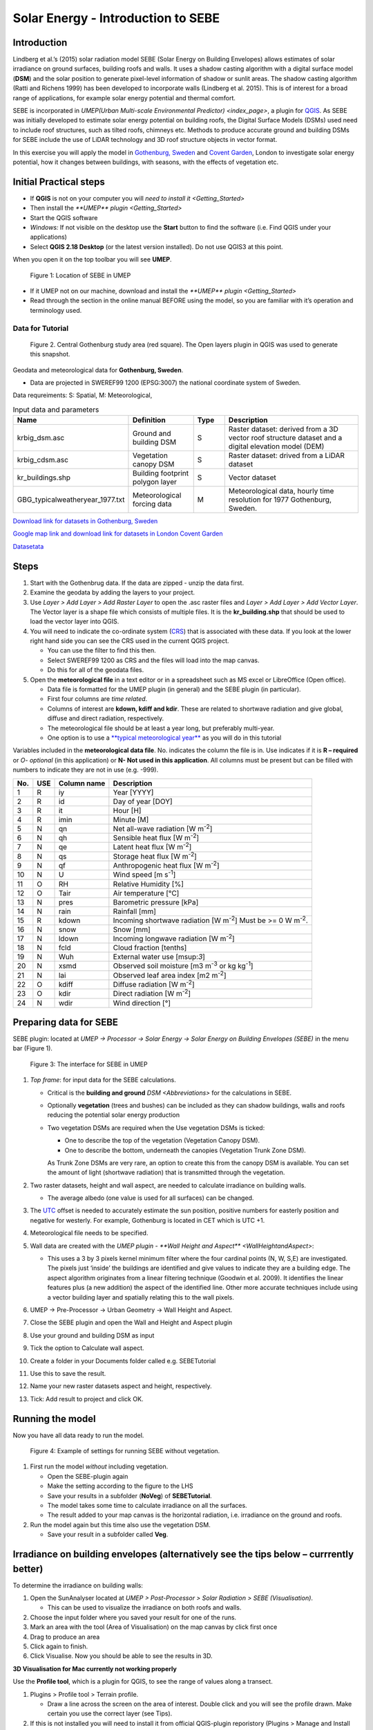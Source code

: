 .. _SEBE:

Solar Energy - Introduction to SEBE
===================================

Introduction
------------

Lindberg et al.’s (2015) solar radiation model SEBE (Solar Energy on
Building Envelopes) allows estimates of solar irradiance on ground
surfaces, building roofs and walls. It uses a shadow casting algorithm
with a digital surface model (**DSM**) and the solar position to
generate pixel-level information of shadow or sunlit areas. The shadow
casting algorithm (Ratti and Richens 1999) has been developed to
incorporate walls (Lindberg et al. 2015). This is of interest for a
broad range of applications, for example solar energy potential and
thermal comfort.

SEBE is incorporated in `UMEP(Urban Multi-scale Environmental
Predictor) <index_page>`, a plugin for
`QGIS <http://www.qgis.org>`__. As SEBE was initially developed to
estimate solar energy potential on building roofs, the Digital Surface
Models (DSMs) used need to include roof structures, such as tilted
roofs, chimneys etc. Methods to produce accurate ground and building
DSMs for SEBE include the use of LiDAR technology and 3D roof structure
objects in vector format.

In this exercise you will apply the model in `Gothenburg,
Sweden <https://en.wikipedia.org/wiki/Gothenburg>`__ and `Covent
Garden <https://en.wikipedia.org/wiki/Covent_Garden>`__, London to
investigate solar energy potential, how it changes between buildings,
with seasons, with the effects of vegetation etc.

Initial Practical steps
-----------------------

-  If **QGIS** is not on your computer you will `need to install it <Getting_Started>`
-  Then install the `**UMEP** plugin <Getting_Started>`

-  Start the QGIS software
-  *Windows:* If not visible on the desktop use the **Start** button to
   find the software (i.e. Find QGIS under your applications)
-  Select **QGIS 2.18 Desktop** (or the latest version installed). Do not use QGIS3 at this point.

When you open it on the top toolbar you will see **UMEP**.

.. figure:: /images/SEBE_Interfacelocation.png
   :alt:  None
   :width: 1066px

   Figure 1: Location of SEBE in UMEP

-  If it UMEP not on our machine, download and install the `**UMEP**
   plugin <Getting_Started>`

-  Read through the section in the online
   manual BEFORE using the model, so you are familiar with it’s operation and
   terminology used.

Data for Tutorial
~~~~~~~~~~~~~~~~~

.. figure:: /images/SEBE_Gothenburg.png
   :alt:  None
   :width: 356px

   Figure 2. Central Gothenburg study area (red square). 
   The Open layers plugin in QGIS was used to generate 
   this snapshot.

Geodata and meteorological data for **Gothenburg, Sweden**.

-  Data are projected in SWEREF99 1200 (EPSG:3007) the national
   coordinate system of Sweden.

Data requreiments:
S: Spatial, M: Meteorological, 

.. list-table:: Input data and parameters
   :widths: 20 20 10 50

   * - **Name**
     - **Definition**
     - **Type**
     - **Description**
   * - krbig_dsm.asc
     - Ground and building DSM
     - S
     - Raster dataset: derived from a 3D vector roof structure dataset and a digital elevation model (DEM)   
   * - krbig_cdsm.asc
     - Vegetation canopy DSM
     - S
     - Raster dataset: drived from a LiDAR dataset
   * - kr_buildings.shp
     - Building footprint polygon layer
     - S
     - Vector dataset
   * - GBG_typicalweatheryear_1977.txt
     - Meteorological forcing data
     - M
     - Meteorological data, hourly time resolution for 1977 Gothenburg, Sweden. 


`Download link for datasets in Gothenburg,
Sweden <http://www.urban-climate.net/UMEPTutorials/Gothenburg/Goteborg_SWEREF99_1200.zip>`__

`Google map link and download link for datasets in London Covent
Garden <https://www.google.co.uk/maps/@51.5117012,-0.1231273,356m/data=!3m1!1e3>`__

`Datasetata <http://www.urban-climate.net/UMEPTutorials/London/DataCoventGarden.zip>`__

Steps
-----

#. Start with the Gothenbrug data. If the data are zipped - unzip the data first.
#. Examine the geodata by adding the layers to your project.
#. Use *Layer > Add Layer > Add Raster
   Layer* to open the .asc raster files
   and *Layer > Add Layer > Add Vector Layer*. The Vector layer is a
   shape file which consists of multiple files. It is the
   **kr_building.shp** that should be used to load the vector layer into
   QGIS.
#. You will need to indicate the co-ordinate system
   (`CRS <https://docs.qgis.org/2.18/en/docs/gentle_gis_introduction/coordinate_reference_systems.html>`__)
   that is associated with these data. If you look at the lower right
   hand side you can see the CRS used in the current QGIS project. 

   -  You can use the filter to find this then.
   -  Select SWEREF99 1200 as CRS and the files will load into the map
      canvas.
   -  Do this for all of the geodata files.

#. Open the **meteorological file** in a text editor or in a spreadsheet
   such as MS excel or LibreOffice (Open office).

   -  Data file is formatted for the UMEP plugin (in general) and the
      SEBE plugin (in particular).
   -  First four columns are *time related*.
   -  Columns of interest are **kdown, kdiff and kdir**. These are
      related to shortwave radiation and give global, diffuse and direct
      radiation, respectively.
   -  The meteorological file should be at least a year long, but
      preferably multi-year.
   -  One option is to use a `**typical meteorological
      year** <https://en.wikipedia.org/wiki/Typical_meteorological_year>`__
      as you will do in this tutorial

Variables included in the **meteorological data file**. No. indicates
the column the file is in. Use indicates if it is **R – required** or
*O- optional* (in this application) or **N- Not used in this
application**. All columns must be present but can be filled with
numbers to indicate they are not in use (e.g. -999).

+------+------+-------------+-----------------+
| No.  | USE  | Column name | Description     |
+======+======+=============+=================+
| 1    | R    | iy          | Year [YYYY]     |
+------+------+-------------+-----------------+
| 2    | R    | id          | Day of year     |
|      |      |             | [DOY]           |
+------+------+-------------+-----------------+
| 3    | R    | it          | Hour [H]        |
+------+------+-------------+-----------------+
| 4    | R    | imin        | Minute [M]      |
+------+------+-------------+-----------------+
| 5    | N    | qn          | Net all-wave    |
|      |      |             | radiation [W    |
|      |      |             | m\ :sup:`-2`]   |
+------+------+-------------+-----------------+
| 6    | N    | qh          | Sensible heat   |
|      |      |             | flux [W         |
|      |      |             | m\ :sup:`-2`]   |
+------+------+-------------+-----------------+
| 7    | N    | qe          | Latent heat     |
|      |      |             | flux [W         |
|      |      |             | m\ :sup:`-2`]   |
+------+------+-------------+-----------------+
| 8    | N    | qs          | Storage heat    |
|      |      |             | flux [W         |
|      |      |             | m\ :sup:`-2`]   |
+------+------+-------------+-----------------+
| 9    | N    | qf          | Anthropogenic   |
|      |      |             | heat flux [W    |
|      |      |             | m\ :sup:`-2`]   |
+------+------+-------------+-----------------+
| 10   | N    | U           | Wind speed [m   |
|      |      |             | s\ :sup:`-1`]   |
+------+------+-------------+-----------------+
| 11   | O    | RH          | Relative        |
|      |      |             | Humidity [%]    |
+------+------+-------------+-----------------+
| 12   | O    | Tair        | Air temperature |
|      |      |             | [°C]            |
+------+------+-------------+-----------------+
| 13   | N    | pres        | Barometric      |
|      |      |             | pressure [kPa]  |
+------+------+-------------+-----------------+
| 14   | N    | rain        | Rainfall [mm]   |
+------+------+-------------+-----------------+
| 15   | R    | kdown       | Incoming        |
|      |      |             | shortwave       |
|      |      |             | radiation [W    |
|      |      |             | m\ :sup:`-2`]   |
|      |      |             | Must be >= 0 W  |
|      |      |             | m\ :sup:`-2`.   |
+------+------+-------------+-----------------+
| 16   | N    | snow        | Snow [mm]       |
+------+------+-------------+-----------------+
| 17   | N    | ldown       | Incoming        |
|      |      |             | longwave        |
|      |      |             | radiation [W    |
|      |      |             | m\ :sup:`-2`]   |
+------+------+-------------+-----------------+
| 18   | N    | fcld        | Cloud fraction  |
|      |      |             | [tenths]        |
+------+------+-------------+-----------------+
| 19   | N    | Wuh         | External water  |
|      |      |             | use [m\ sup:`3`]|
+------+------+-------------+-----------------+
| 20   | N    | xsmd        | Observed soil   |
|      |      |             | moisture [m3    |
|      |      |             | m\ :sup:`-3` or |
|      |      |             | kg              |
|      |      |             | kg\ :sup:`-1`]  |
+------+------+-------------+-----------------+
| 21   | N    | lai         | Observed leaf   |
|      |      |             | area index [m2  |
|      |      |             | m\ :sup:`-2`]   |
+------+------+-------------+-----------------+
| 22   | O    | kdiff       | Diffuse         |
|      |      |             | radiation [W    |
|      |      |             | m\ :sup:`-2`]   |
+------+------+-------------+-----------------+
| 23   | O    | kdir        | Direct          |
|      |      |             | radiation [W    |
|      |      |             | m\ :sup:`-2`]   |
+------+------+-------------+-----------------+
| 24   | N    | wdir        | Wind direction  |
|      |      |             | [°]             |
+------+------+-------------+-----------------+



Preparing data for SEBE
-----------------------

SEBE plugin: located at *UMEP -> Processor -> Solar Energy -> Solar
Energy on Building Envelopes (SEBE)* in the menu bar (Figure 1).

.. figure:: /images/SEBE_SEBE1.png
   :alt: SEBE1.png
   :width: 514px

   Figure 3: The interface for SEBE in UMEP

#. *Top frame*: for input data for the SEBE calculations.

   -  Critical is the **building and ground**
      `DSM <Abbreviations>`
      for the calculations in SEBE.
   -  Optionally **vegetation** (trees and bushes) can be included as
      they can shadow buildings, walls and roofs reducing the potential
      solar energy production
   -  Two vegetation DSMs are required when the Use vegetation DSMs is
      ticked:

      + One to describe the top of the vegetation (Vegetation Canopy DSM).

      + One to describe the bottom, underneath the canopies (Vegetation Trunk Zone DSM).

      As Trunk Zone DSMs are very rare, an option to create this from the
      canopy DSM is available. You can set the amount of light (shortwave radiation) that is
      transmitted through the vegetation.

#. Two raster datasets, height and wall aspect, are needed to calculate
   irradiance on building walls.

   -  The average albedo (one value is used for all surfaces) can be
      changed.

#. The
   `UTC <https://en.wikipedia.org/wiki/Coordinated_Universal_Time>`__
   offset is needed to accurately estimate the sun position, positive
   numbers for easterly position and negative for westerly. For example,
   Gothenburg is located in CET which is UTC +1.
#. Meteorological file needs to be specified.
#. Wall data are created with the `UMEP plugin - **Wall Height and
   Aspect** <WallHeightandAspect>`:

   -  This uses a 3 by 3 pixels kernel minimum filter where the four
      cardinal points (N, W, S,E) are investigated. The pixels just
      ‘inside’ the buildings are identified and give values to indicate
      they are a building edge. The aspect algorithm originates from a
      linear filtering technique (Goodwin et al. 2009). It identifies
      the linear features plus (a new addition) the aspect of the
      identified line. Other more accurate techniques include using a
      vector building layer and spatially relating this to the wall
      pixels.

#. UMEP -> Pre-Processor -> Urban Geometry -> Wall Height and Aspect.
#. Close the SEBE plugin and open the Wall and Height and Aspect plugin
#. Use your ground and building DSM as input
#. Tick the option to Calculate wall aspect.
#. Create a folder in your Documents folder called e.g. SEBETutorial
#. Use this to save the result.
#. Name your new raster datasets aspect and height, respectively.
#. Tick: Add result to project and click OK.

Running the model
-----------------

Now you have all data ready to run the model.

.. figure:: /images/SEBE_SEBEnoVeg.png
   :alt:  Settings for running SEBE without vegetation.

   Figure 4: Example of settings for running SEBE without vegetation.

#. First run the model *without* including vegetation.

   -  Open the SEBE-plugin again
   -  Make the setting according to the figure to the LHS
   -  Save your results in a subfolder (**NoVeg**) of **SEBETutorial**.
   -  The model takes some time to calculate irradiance on all the
      surfaces.
   -  The result added to your map canvas is the horizontal radiation,
      i.e. irradiance on the ground and roofs.

#. Run the model again but this time also use the vegetation DSM.

   -  Save your result in a subfolder called **Veg**.

Irradiance on building envelopes (alternatively see the tips below – currrently better)
---------------------------------------------------------------------------------------

To determine the irradiance on building walls:

#. Open the SunAnalyser located at *UMEP > Post-Processor > Solar
   Radiation > SEBE (Visualisation)*.

   -  This can be used to visualize the irradiance on both roofs and
      walls.

#. Choose the input folder where you saved your result for one of the
   runs.
#. Mark an area with the tool (Area of Visualisation) on the map canvas
   by click first once
#. Drag to produce an area
#. Click again to finish.
#. Click Visualise. Now you should be able to see the results in 3D.

**3D Visualisation for Mac currently not working properly**

Use the **Profile tool**, which is a plugin for QGIS, to see the range of values along a transect.

#. Plugins > Profile tool > Terrain profile.

   -  Draw a line across the screen on the area of interest. Double
      click and you will see the profile drawn. Make certain you use the
      correct layer (see Tips).

#. If this is not installed you will need to install it from official
   QGIS-plugin reporistory (Plugins > Manage and Install Plugins).

Solar Energy Potential
----------------------

In order to obtain the solar energy potential for a specific building:

#. The actual area of the roof needs to be considered.
#. Determine the area of each pixel (A\ :sub:`P`): e.g. 1 m\ :sup:`2`
#. As some roofs are tilting the area may be larger for some pixels. The
   actual area (*A*\ :sub:`A`) can be computed from:

      *A*\ :sub:`A` = *A*\ :sub:`P` / *cos(S*\ :sub:`i`)
 
      where the slope (*S*\ :sub:`i`) of the raster pixel should be in radians (1 deg = pi/180 rad).

**To make a slope raster:**

#. *Raster > Terrain analysis > Slope*. If the tool is missing, Go to
   *Manage and Install Plugins* and activate (*Raster Terrain Analysis
   Plugin*)
#. Use the DSM for elevation layer
#. Create the slope z factor =1 - area

.. figure:: /images/SEBE_Slope.png
   :alt: None

   Figure 5: The Slope tool in QGIS

Use the raster menu: *Raster> Raster Calculator*.

#. To determine the area after you have removed the wall area from the
   buildings.
#. Enter the equation indicated.
#. To visualize where to place solar panels the amount of energy
   received needs to be cost effective. As irradiance below 900 kWh is
   considered to be too low for solar energy production (*Per Jonsson
   personal communication Tyréns Consultancy*), pixel cells lower than
   900 can be filtered out (Figure LHS). Transparency – allows you to
   make visible above a threshold of interest.

   -  Right-click on the Energyyearroof-layer and go to **Properties**
      and then **Transparency**.
   -  Add a custom transparency (green cross) where values between 0 and
      900 are set to 100% transparency.

.. figure:: /images/SEBE_RasterCalculator.png
   :alt: None

   Figure 6: The RasterCalculator in QGIS

Irradiance map with values less than 900 kWh filtered out
~~~~~~~~~~~~~~~~~~~~~~~~~~~~~~~~~~~~~~~~~~~~~~~~~~~~~~~~~

To estimate solar potential on building roofs we can use the Zonal
statistics tool:

#. Raster > Zonal statistics.

   -  Use the roof area raster layer (**energyPerm2_slope65_RoofArea**)
      created before and use **kr_building.shp** as the polygon layer to
      calculate as your zone layer. Make sure that you calculate sum
      statistics.

#. On your building layer – Right click Open Attribute Table
#. Or use the identifier to click a building (polygon) of interest to
   see the statistics you have just calculated

   Note that we will not consider the performance of the solar panels.

   .. figure:: /images/SEBE_GOT_Irradiance.png
      :alt: None
   
      Figure 7: Irradiance map on building roofs in Gothenburg

Covent Garden data set
----------------------

A second GIS data set is available for the Covent Garden area in London

#. Close the Gothenburg data (it may be easiest to completely close QGIS
   and re-open).
#. Download from
   `1 <https://drive.google.com/open?id=0B7D8dqiua0uzWWhwWmU4c1lnTG8>`__
#. Add the Covent Garden data
#. Extract the data to a directory
#. Load the Raster data (DEM, DSM) files (as you did before)
#. Shadows

   -  `UMEP -> Processor -> Solar Radiation -> Daily Shadow
      pattern <DailyShadowPattern>`
   -  Allows you to calculate the shadows for a particular time of day
      and `Day of
      Year <http://disc.sci.gsfc.nasa.gov/julian_calendar.html>`__.

Questions for you to explore with UMEP:SEBE
-------------------------------------------

#. Use the Gothenburg dataset consider the impact of vegetation.

   -  What are the main differences between the two model runs with
      respect to ground and roof surfaces?
   -  To what extent are the building roofs affected by vegetation?

#. Consider the differences between London and Gothenburg. You can run
   the model for different times of the year by modifying the
   meteorological data so the file only has the period of interest.
#. For Covent Garden, determine the solar energy potential for a
   specific building within the model domain. Work in groups to consider
   different areas. What would be the impact of having a smaller/larger
   area domain modelled for this building? Identify the possibilities of
   solar energy production for that building.


References
----------

-  Goodwin NR, Coops NC, Tooke TR, Christen A, Voogt JA 2009:
   Characterizing urban surface cover and structure with airborne lidar
   technology. `Can J Remote Sens
   35:297–309 <http://pubs.casi.ca/doi/abs/10.5589/m09-015?journalCode=cjrs>`__
-  Lindberg F, Jonsson P, Honjo T, Wästberg D 2015: Solar energy on
   building envelopes - 3D modelling in a 2D environment. `Solar Energy.
   115,
   369–378 <http://www.sciencedirect.com/science/article/pii/S0038092X15001164>`__
-  Ratti CF, Richens P 1999: Urban texture analysis with image
   processing techniques Proc CAADFutures99, Atlanta, GA

**Authors of this document**: Lindberg and Grimmond (2015, 2016)

*Contributors to the material covered*

-  University of Gothenburg: Fredrik Lindberg
-  University of Reading: Sue Grimmond
-  Background work also comes from: UK (Ratti & Richens 1999), Sweden
   (Lindberg et al. 2015), Canada (Goodwin et al. 2009)

In the `repository <https://bitbucket.org/fredrik_ucg/umep/>`__ of UMEP you can find the code and report bugs and other suggestions on future improvments.

Tips
----

**Meteorological** file in UMEP has a special format. If you have data
in another format there is a `UMEP plugin that can convert your
meteorological data into the UMEP
format <MetPreprocessor>`.

-  Plugin is found at *UMEP > Pre-Processor > Meteorological data >Prepare Existing data*.

Plugin to **visualize data** in 3D: called
`Qgis2Threejs <https://media.readthedocs.org/pdf/qgis2threejs/docs-release/qgis2threejs.pdf>`__.

-  Available for download from the official repository Plugins -> Manage
   and Install Plugins.

.. figure:: /images/SEBE_CoventGarden.png
   :alt: None

   Figure 8: 3D visualisation with Qgis2Threejs over Convent Garden

TIFF (TIF) and ASC are **raster data file formats** In the left Hand
Side there is a list of layers.

-  The layer that is checked at the top of the list is the layer that is
   seen, If you want to see another layer you can either:

#*Un-tick the layers above the one you are interested in and/or

#*Move the layer you are interested in to the top of the list by
dragging it.

You can save all of you work for different areas as a project – so you
can return to it as whole.

-  Project > Save as

You can change the *shading etc*. on different layers.

-  Right Click on the Layer name Properties > Style > Singlebandpseudo
   color
-  Choose the color band you would like.
-  Classify
-  Numerous things can be modified from this point.

`UMEP repository <https://bitbucket.org/fredrik_ucg/umep/>`__. 




